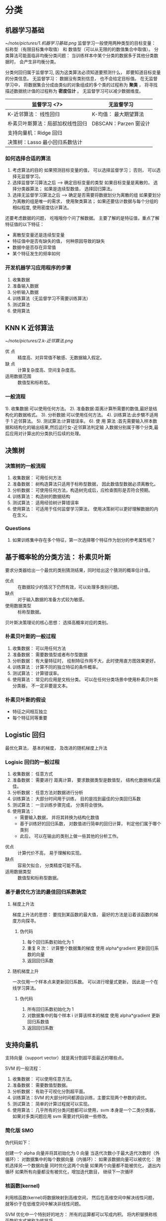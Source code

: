 * 分类
** 机器学习基础
    [[~/note/pictures/1.机器学习基础.png]]
   监督学习一般使用两种类型的目标变量： 标称型（有限目标集中取值） 和 数值型（可以从无限的的数值集合中取值）。
   分类算法可能面临非均衡分类问题： 当训练样本中某个分类的数据多于其他分类数据时， 会产生非均衡分类。

   分类何回归属于监督学习, 因为这类算法必须知道要预测什么， 即要知道目标变量的分类信息。
   无监督学习： 数据没有类别信息， 也不会给定目标值。
   在无监督学习中， 将数据集合分成由类似的对象组成的多个类的过程称为 *聚类* ， 将寻找描述数据统计值的过程称为 *密度估计* 。
   无监督学习可以减少数据维度。

   | 监督学习   <7>                   | 无监督学习            |
   |----------------------------------+-----------------------|
   | K-近邻算法： 线性回归            | K-均值： 最大期望算法 |
   | 朴素贝叶斯算法：局部加权线性回归 | DBSCAN：Parzen 窗设计 |
   | 支持向量机：Ridge 回归           |                       |
   | 决策树：Lasso 最小回归系数估计   |                       |

*** 如何选择合适的算法
    1. 考虑算法的目的
       如果预测目标变量的值， 可以选择监督学习； 否则， 可以选择无监督学习。
    2. 选择监督学习算法之后 --> 确定目标变量的类型
       如果目标变量是离散的， 选择分类器算法； 如果是连续型数值， 选择回归算法。
    3. 选择无监督学习算法之后 --> 确定是否需要将数据划分为离散的组
       如果要划分为离散的组是唯一的需求， 使用聚类算法； 如果还要估计数据与每个分组的相似程度, 使用密度估计算法。

    还要考虑数据的问题， 吃哦哦你个问了解数据。
    主要了解的是特征值，重点了解特征值的以下特征：
    + 离散型变量还是连续型变量
    + 特征值中是否有缺失的值， 何种原因导致的缺失
    + 数据中是否存在异常值
    + 某个特征发生的频率如何
*** 开发机器学习应用程序的步骤
    1. 收集数据
    2. 准备输入数据
    3. 分析输入数据
    4. 训练算法（无监督学习不需要训练算法）
    5. 测试算法
    6. 使用算法
**  KNN K 近邻算法
    [[~/note/pictures/2.k-近邻算法.png]]
    - 优 点 :: 精度高、对异常值不敏感、无数据输入假定。
    - 缺 点 :: 计算复杂度高、空间复杂度高。
    - 适用数据范围 :: 数值型和标称型。
*** 一般流程
    1). 收集数据:可以使用任何方法。
    2). 准备数据:距离计算所需要的数值,最好是结构化的数据格式。
    3). 分析数据:可以使用任何方法。
    4). 训练算法:此步驟不适用于 1 近邻算法。
    5). 测试算法:计算错误率。
    6). 使 用 算法 :首先需要输入样本数据和结构化的输出结果,然后运行女-近邻算法判定输
    入数据分别属于哪个分类,最后应用对计算出的分类执行后续的处理。
**  决策树
*** 决策树的一般流程
    1. 收集数据： 可用任何方法
    2. 准备数据： 树构造算法只适用于标称型数据， 因此数值型数据必须离散化。
    3. 分析数据： 可使用任何方法，构造树完成后，应检查图形是否符合预期。
    4. 训练算法： 构造树的数据结构
    5. 测试算法： 适用经验树计算错误率
    6. 使用算法： 可适用于任何监督学习算法， 使用决策树可以更好理解数据的内在含义。
*** Questions
    1. 如果训练集中存在多个特征，第一次选择哪个特征作为划分的参考属性呢？
** 基于概率轮的分类方法： 朴素贝叶斯
   要求分类器给出一个最优的类别猜测结果，同时给出这个猜测的概率估计值。

   + 优点 :: 在数据较少的情况下仍然有效，可以处理多类别问题。
   + 缺点 :: 对于输入数据的准备方式较为敏感。
   + 使用数据类型 :: 标称型数据。

   贝叶斯决策理论的核心思想： 选择高概率对应的类别。
*** 朴素贝叶斯的一般过程
    1. 收集数据： 可以用任何方法
    2. 准备数据： 需要数值型或者布尔型数据
    3. 分析数据： 有大量特征时， 绘制特征作用不大，此时使用直方图效果更好。
    4. 训练算法： 计算不同的独立特征的条件概率。
    5. 测试算法： 计算错误率。
    6. 使用算法： 常见的应用是文档分类。 可以在任何分类场景中使用朴素贝叶斯分类器， 不一定非要是文本。
*** 朴素贝叶斯的假设
    - 特征之间相互独立
    - 每个特征同等重要
** Logistic 回归
   最优化算法， 基本的梯度， 及改进的随机梯度上升法
*** Logisic 回归的一般过程
    1. 收集数据： 任意方式
    2. 准备数据： 需要进行 距离计算， 要求数据类型是数值型， 结构化数据格式最佳。
    3. 分析数据： 任意方法对数据进行分析
    4. 训练算法： 大部分时间用于训练， 目的是找到最佳的分类回归系数
    5. 测试算法： 一旦训练步骤完成， 分类将会很快。
    6. 使用算法：
       - 需要输入数据， 并将其转换为结构化数值
       - 基于训练好的回归系数， 对数值进行简单的回归计算， 判定他们属于哪个类别
       - 此后， 可以在输出的类别上做一些其他的分析工作。


    + 优点 :: 计算代价不高， 易于理解和实现。
    + 缺点 :: 容易欠拟合， 分类精度可能不高。
    + 适用数据类型 :: 数值型和标称型数据。
*** 基于最优化方法的最佳回归系数确定
**** 梯度上升法
     梯度上升法的思想： 要找到某函数的最大值， 最好的方法是沿着该函数的梯度方向探寻。
***** 伪代码
      1. 每个回归系数初始化为 1
      2. 重复 R 次：
         计算整个数据集的梯度
         使用 alpha*gradient 更新回归系数的向量
      3. 返回回归系数
**** 随机梯度上升
     一次仅用一个样本点来更新回归系数。 可以进行增量式更新， 因此是一个在线学习算法。
***** 伪代码
      1. 所有回归系数初始化为 1
      2. 对数据集中的每个样本
         i 计算该样本的梯度
         使用 alpha*gradient 更新回归系数值
      3. 返回回归系数
** 支持向量机
   支持向量（support vector）就是离分割超平面最近的哪些点。

   SVM 的一般流程：
   1. 收集数据： 可以使用任意方法。
   2. 准备数据： 需要数值型数据。
   3. 分析数据： 有助于可视化分割超平面。
   4. 训练算法：SVM 的大部分时间都源自训练，主要实现两个参数的调优。
   5. 测试算法： 简单的计算过程就可以实现。
   6. 使用算法： 几乎所有的分类问题都可以使用，svm 本身是一个二类分类器， 如果对多类问题应用 svm 需要对代码做一些修改。
*** 简化版 SMO
    伪代码如下：

    创建一个 alpha 向量并将其初始化为 0 向量
    当迭代次数小于最大迭代次数时（外循环）：
        对数据集中的每个数据向量（内循环）：
            如果该数据向量可以被优化：
               随机选择另一个数据向量
               同时优化这两个向量
               如果两个向量都不能被优化， 退出内循环
        如果所有向量都没有被优化，增加迭代数目， 继续下一次循环
*** 核函数(kernel)
    利用核函数(kernel)将数据映射到高维空间， 然后在高维空间中解决线性问题， 就等价于在低维空间中解决非线性问题。

    SVM 优化中一个特别好的地方： 所有的运算都可以写成内积。 将内积替换称核函数的方式被称为核技巧。
** 利用 AdaBoost 元算法提高分类性能

* 利用回归预测数值型数据
** 预测数值型数据：回归
** 树回归

* 无监督学习
** 利用 K-均值聚类算法对未标注数据分组
** 使用 Apriori 算法进行关联分析
** 使用 FP-Growth 算法来高效发现频繁项集

* 其他工具
** 利用 PCA 来简化数据
** 利用 SVD 简化数据
** 大数据与 MapReduce
